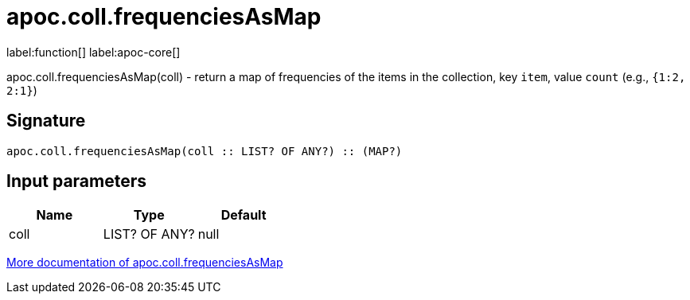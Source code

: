 ////
This file is generated by DocsTest, so don't change it!
////

= apoc.coll.frequenciesAsMap
:description: This section contains reference documentation for the apoc.coll.frequenciesAsMap function.

label:function[] label:apoc-core[]

[.emphasis]
apoc.coll.frequenciesAsMap(coll) - return a map of frequencies of the items in the collection, key `item`, value `count` (e.g., `{1:2, 2:1}`)

== Signature

[source]
----
apoc.coll.frequenciesAsMap(coll :: LIST? OF ANY?) :: (MAP?)
----

== Input parameters
[.procedures, opts=header]
|===
| Name | Type | Default 
|coll|LIST? OF ANY?|null
|===

xref::data-structures/collection-list-functions.adoc[More documentation of apoc.coll.frequenciesAsMap,role=more information]

